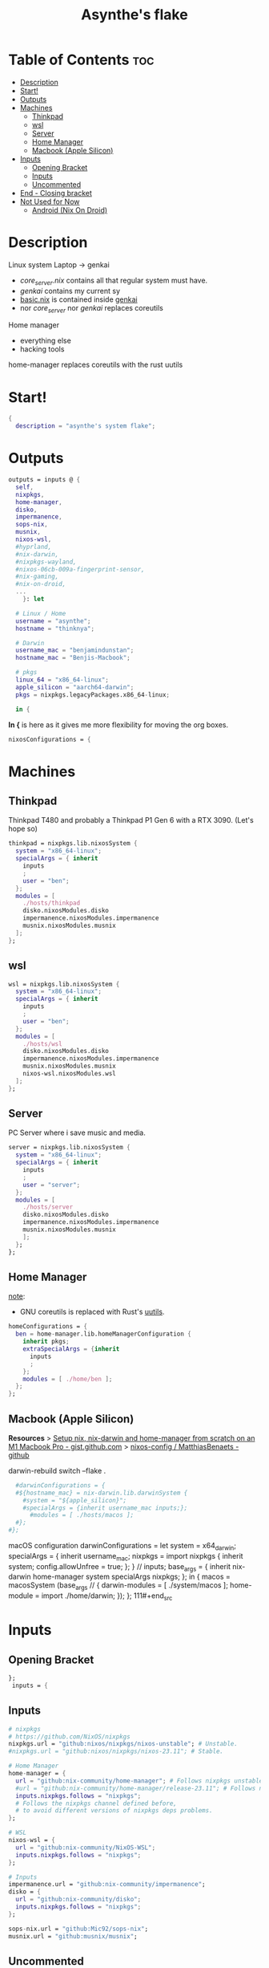 #+title: Asynthe's flake
#+property: header-args :tangle flake.nix
#+auto_tangle: t

* Table of Contents :toc:
- [[#description][Description]]
- [[#start][Start!]]
- [[#outputs][Outputs]]
- [[#machines][Machines]]
  - [[#thinkpad][Thinkpad]]
  - [[#wsl][wsl]]
  - [[#server][Server]]
  - [[#home-manager][Home Manager]]
  - [[#macbook-apple-silicon][Macbook (Apple Silicon)]]
- [[#inputs][Inputs]]
  - [[#opening-bracket][Opening Bracket]]
  - [[#inputs-1][Inputs]]
  - [[#uncommented][Uncommented]]
- [[#end---closing-bracket][End - Closing bracket]]
- [[#not-used-for-now][Not Used for Now]]
  - [[#android-nix-on-droid][Android (Nix On Droid)]]

* Description

Linux system
Laptop -> genkai

- /core_server.nix/ contains all that regular system must have.
- /genkai/ contains my current sy
- _basic.nix_ is contained inside _genkai_
- nor /core_server/ nor /genkai/ replaces coreutils

Home manager
- everything else
- hacking tools
home-manager replaces coreutils with the rust uutils

* Start!

#+begin_src nix
{
  description = "asynthe's system flake";
#+end_src

* Outputs

#+begin_src nix
outputs = inputs @ {
  self,
  nixpkgs,
  home-manager,
  disko,
  impermanence,
  sops-nix,
  musnix,
  nixos-wsl,
  #hyprland,
  #nix-darwin,
  #nixpkgs-wayland,
  #nixos-06cb-009a-fingerprint-sensor,
  #nix-gaming,
  #nix-on-droid,
  ...
	}: let

  # Linux / Home
  username = "asynthe";
  hostname = "thinknya";

  # Darwin
  username_mac = "benjamindunstan";
  hostname_mac = "Benjis-Macbook";

  # pkgs
  linux_64 = "x86_64-linux";
  apple_silicon = "aarch64-darwin";
  pkgs = nixpkgs.legacyPackages.x86_64-linux;
  
  in {
#+end_src

*In {* is here as it gives me more flexibility for moving the org boxes.
#+begin_src nix
  nixosConfigurations = {
#+end_src

* Machines
** Thinkpad

Thinkpad T480 and probably a Thinkpad P1 Gen 6 with a RTX 3090. (Let's hope so)

#+begin_src nix
thinkpad = nixpkgs.lib.nixosSystem {
  system = "x86_64-linux";
  specialArgs = { inherit
    inputs
    ;
    user = "ben";
  };
  modules = [
    ./hosts/thinkpad
    disko.nixosModules.disko
    impermanence.nixosModules.impermanence
    musnix.nixosModules.musnix
  ];
};
#+end_src

** wsl

#+begin_src nix
wsl = nixpkgs.lib.nixosSystem {
  system = "x86_64-linux";
  specialArgs = { inherit
    inputs
    ;
    user = "ben";
  };
  modules = [
    ./hosts/wsl
    disko.nixosModules.disko
    impermanence.nixosModules.impermanence
    musnix.nixosModules.musnix
    nixos-wsl.nixosModules.wsl
  ];
};
#+end_src

** Server

PC Server where i save music and media.

#+begin_src nix
server = nixpkgs.lib.nixosSystem {
  system = "x86_64-linux";
  specialArgs = { inherit
    inputs
    ;
    user = "server";
  };
  modules = [
    ./hosts/server
    disko.nixosModules.disko
    impermanence.nixosModules.impermanence
    musnix.nixosModules.musnix
    ];
  };
};
#+end_src

** Home Manager

_note_:
- GNU coreutils is replaced with Rust's [[https://github.com/uutils/coreutils][uutils]].

#+begin_src nix
homeConfigurations = {
  ben = home-manager.lib.homeManagerConfiguration {
    inherit pkgs;
    extraSpecialArgs = {inherit
      inputs
      ;
    };
    modules = [ ./home/ben ];
  };
};
#+end_src

** Macbook (Apple Silicon)

*Resources*
> [[https://gist.github.com/jmatsushita/5c50ef14b4b96cb24ae5268dab613050][Setup nix, nix-darwin and home-manager from scratch on an M1 Macbook Pro - gist.github.com]]
> [[https://github.com/MatthiasBenaets/nixos-config#nix-darwin-installation-guide][nixos-config / MatthiasBenaets - github]]

darwin-rebuild switch --flake .

#+begin_src nix
  #darwinConfigurations = {
  #${hostname_mac} = nix-darwin.lib.darwinSystem {
    #system = "${apple_silicon}";
    #specialArgs = {inherit username_mac inputs;};
      #modules = [ ./hosts/macos ];
  #};
#};
#+end_src

  macOS configuration
    darwinConfigurations =
      let
        system = x64_darwin;
        specialArgs =
        {
          inherit username_mac;
          nixpkgs = import nixpkgs {
            inherit system;
            config.allowUnfree = true;
            };
        }
        // inputs;
       base_args = {
       inherit nix-darwin home-manager system specialArgs nixpkgs;
      };
      in {
      macos = macosSystem (base_args // {
      darwin-modules = [ ./system/macos ];
      home-module = import ./home/darwin;
      });
      };
111#+end_src

* Inputs
** Opening Bracket

#+begin_src nix
};
 inputs = {
#+end_src

** Inputs

#+begin_src nix
# nixpkgs
# https://github.com/NixOS/nixpkgs
nixpkgs.url = "github:nixos/nixpkgs/nixos-unstable"; # Unstable.
#nixpkgs.url = "github:nixos/nixpkgs/nixos-23.11"; # Stable.

# Home Manager
home-manager = {
  url = "github:nix-community/home-manager"; # Follows nixpkgs unstable.
  #url = "github:nix-community/home-manager/release-23.11"; # Follows nixpkgs stable.
  inputs.nixpkgs.follows = "nixpkgs"; 
  # Follows the nixpkgs channel defined before, 
  # to avoid different versions of nixpkgs deps problems.
};

# WSL
nixos-wsl = {
  url = "github:nix-community/NixOS-WSL";
  inputs.nixpkgs.follows = "nixpkgs";
};

# Inputs
impermanence.url = "github:nix-community/impermanence";
disko = {
  url = "github:nix-community/disko";
  inputs.nixpkgs.follows = "nixpkgs";
};

sops-nix.url = "github:Mic92/sops-nix";
musnix.url = "github:musnix/musnix";
#+end_src

** Uncommented

#+begin_src nix
#nil.url = "github:oxalica/nil";
#nixpkgs-wayland.url = "github:nix-community/nixpkgs-wayland";
#nix-gaming.url = "github:fufexan/nix-gaming";
#helix.url = "github:helix-editor/helix/23.05";
#hyprland.url = "github:hyprwm/Hyprland";
#rust-overlay.url = "github:oxalica/rust-overlay";
#+end_src

Darwin
for macOS.
#+begin_src nix
#nixpkgs-darwin.url = "github:nixos/nixpkgs/nixpkgs-23.05-darwin";
#nix-darwin = {
  #url = "github:lnl7/nix-darwin";
  #inputs.nixpkgs.follows = "nixpkgs-darwin";
#};
#+end_src

Nix on Droid
#+begin_src nix
    #nix-on-droid = {
      #url = "github:t184256/nix-on-droid/release-23.05";
      #inputs.nixpkgs.follows = "nixpkgs-stable";
      #};
#+end_src

nixos-06cb:009-fingerprint-sensor
> [[https://github.com/ahbnr/nixos-06cb-009a-fingerprint-sensor][github page]]
#+begin_src nix
#nixos-06cb-009a-fingerprint-sensor = {
  #url = "github:ahbnr/nixos-06cb-009a-fingerprint-sensor";
  #inputs.nixpkgs.follows = "nixpkgs";
#};
#+end_src

* End - Closing bracket

Thanks for Reading!
#+begin_src nix
};
}
#+end_src

* Not Used for Now
** Android (Nix On Droid)

Interesting, might use.

Add this below Machines / Linux.

#+begin_src nix
  #nixOnDroidConfigurations.default =
    #nix-on-droid.lib.nixOnDroidConfiguration {
      #modules = [
        #./nix/nix-on-droid
      #];
    #};
#+end_src

